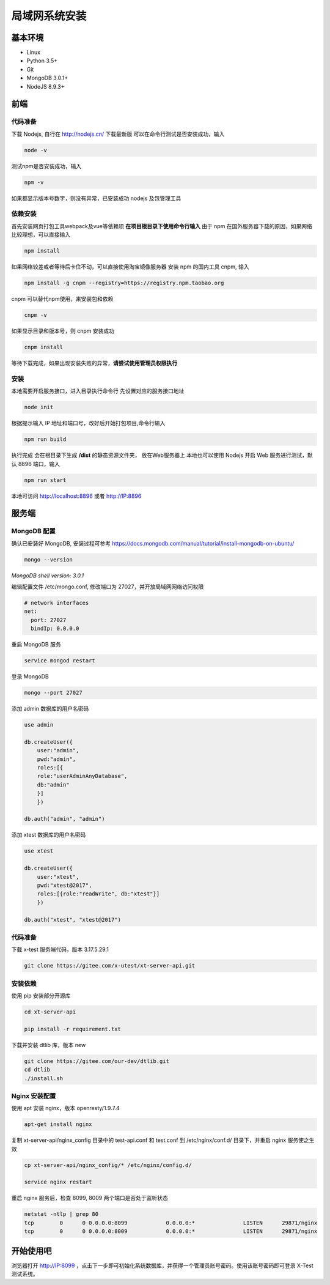 =================
局域网系统安装
=================

基本环境
============

- Linux
- Python 3.5+
- Git
- MongoDB 3.0.1+
- NodeJS 8.9.3+

前端
===========

代码准备
>>>>>>>

下载 Nodejs, 自行在 http://nodejs.cn/ 下载最新版
可以在命令行测试是否安装成功，输入

.. code::

 node -v

测试npm是否安装成功，输入

.. code::

 npm -v

如果都显示版本号数字，则没有异常，已安装成功 nodejs 及包管理工具


依赖安装
>>>>>>>

首先安装网页打包工具webpack及vue等依赖项
**在项目根目录下使用命令行输入**
由于 npm 在国外服务器下载的原因，如果网络比较理想，可以直接输入

.. code::

  npm install 

如果网络较差或者等待后卡住不动，可以直接使用淘宝镜像服务器
安装 npm 的国内工具 cnpm, 输入

.. code::

 npm install -g cnpm --registry=https://registry.npm.taobao.org 

cnpm 可以替代npm使用，来安装包和依赖

.. code::

 cnpm -v

如果显示目录和版本号，则 cnpm 安装成功

.. code::

 cnpm install

等待下载完成，如果出现安装失败的异常，**请尝试使用管理员权限执行**

安装
>>>>>>>>>

本地需要开启服务接口，进入目录执行命令行  
先设置对应的服务接口地址

.. code::

 node init

根据提示输入 IP 地址和端口号，改好后开始打包项目,命令行输入

.. code::

 npm run build

执行完成 会在根目录下生成 **/dist** 的静态资源文件夹， 放在Web服务器上
本地也可以使用 Nodejs 开启 Web 服务进行测试，默认 8896 端口，输入

.. code::

 npm run start


本地可访问 http://localhost:8896 或者 http://IP:8896

服务端
===============

MongoDB 配置
>>>>>>>>>>>

确认已安装好 MongoDB, 安装过程可参考 https://docs.mongodb.com/manual/tutorial/install-mongodb-on-ubuntu/

.. code::

 mongo --version
*MongoDB shell version: 3.0.1*

编辑配置文件 /etc/mongo.conf, 修改端口为 27027，并开放局域网网络访问权限

.. code::

 # network interfaces
 net:
   port: 27027
   bindIp: 0.0.0.0

重启 MongoDB 服务

.. code::

 service mongod restart

登录 MongoDB

.. code::

 mongo --port 27027

添加 admin 数据库的用户名密码

.. code::

 use admin

 db.createUser({
     user:"admin",
     pwd:"admin",
     roles:[{
     role:"userAdminAnyDatabase",
     db:"admin"
     }]
     })

 db.auth("admin", "admin")

添加 xtest 数据库的用户名密码

.. code::

 use xtest

 db.createUser({
     user:"xtest",
     pwd:"xtest@2017",
     roles:[{role:"readWrite", db:"xtest"}]
     })

 db.auth("xtest", "xtest@2017")

代码准备
>>>>>>>>>>>

下载 x-test 服务端代码，版本 3.17.5.29.1

.. code::

 git clone https://gitee.com/x-utest/xt-server-api.git

安装依赖
>>>>>>>>>>>

使用 pip 安装部分开源库

.. code::

 cd xt-server-api

 pip install -r requirement.txt

下载并安装 dtlib 库，版本 new

.. code::

 git clone https://gitee.com/our-dev/dtlib.git
 cd dtlib
 ./install.sh

Nginx 安装配置
>>>>>>>>>>>

使用 apt 安装 nginx，版本 openresty/1.9.7.4

.. code::

 apt-get install nginx

复制 xt-server-api/nginx_config 目录中的 test-api.conf 和 test.conf 到 /etc/nginx/conf.d/ 目录下，并重启 nginx 服务使之生效

.. code::

 cp xt-server-api/nginx_config/* /etc/nginx/config.d/

 service nginx restart

重启 nginx 服务后，检查 8099, 8009 两个端口是否处于监听状态

.. code::

 netstat -ntlp | grep 80
 tcp        0      0 0.0.0.0:8099            0.0.0.0:*               LISTEN      29871/nginx
 tcp        0      0 0.0.0.0:8009            0.0.0.0:*               LISTEN      29871/nginx

开始使用吧
===========

浏览器打开 http://IP:8099 ，点击下一步即可初始化系统数据库，并获得一个管理员账号密码。使用该账号密码即可登录 X-Test 测试系统。